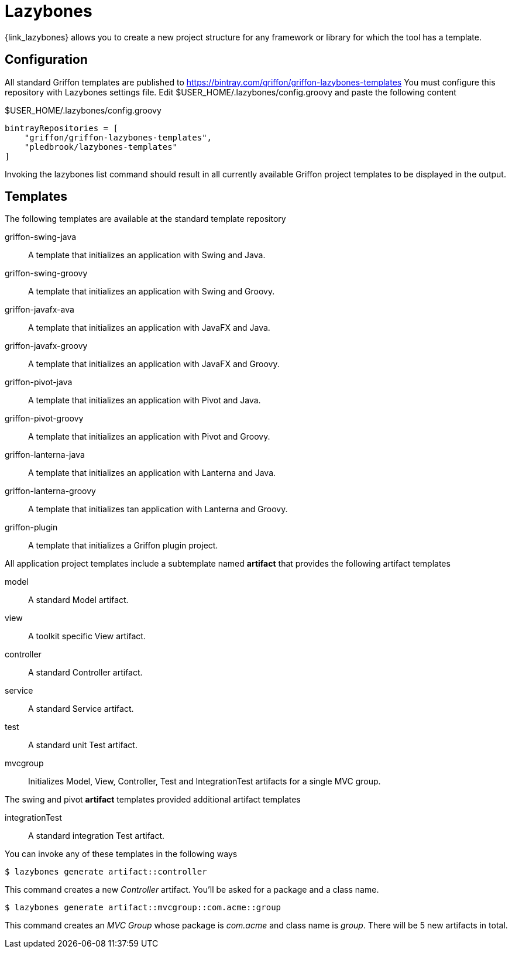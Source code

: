
[[_buildtools_lazybones]]
= Lazybones

{link_lazybones} allows you to create a new project structure for any framework or
library for which the tool has a template.

== Configuration

All standard Griffon templates are published to https://bintray.com/griffon/griffon-lazybones-templates
You must configure this repository with Lazybones settings file. Edit +$USER_HOME/.lazybones/config.groovy+
and paste the following content

.$USER_HOME/.lazybones/config.groovy
[source,groovy,linenums,options="nowrap"]
----
bintrayRepositories = [
    "griffon/griffon-lazybones-templates",
    "pledbrook/lazybones-templates"
]
----

Invoking the +lazybones list+ command should result in all currently available Griffon project
templates to be displayed in the output.

== Templates

The following templates are available at the standard template repository

griffon-swing-java:: A template that initializes an application with Swing and Java.
griffon-swing-groovy:: A template that initializes an application with Swing and Groovy.
griffon-javafx-ava:: A template that initializes an application with JavaFX and Java.
griffon-javafx-groovy:: A template that initializes an application with JavaFX and Groovy.
griffon-pivot-java:: A template that initializes an application with Pivot and Java.
griffon-pivot-groovy:: A template that initializes an application with Pivot and Groovy.
griffon-lanterna-java:: A template that initializes an application with Lanterna and Java.
griffon-lanterna-groovy:: A template that initializes tan application with Lanterna and Groovy.
griffon-plugin:: A template that initializes a Griffon plugin project.

All application project templates include a subtemplate named *artifact* that provides the
following artifact templates

model:: A standard Model artifact.
view:: A toolkit specific View artifact.
controller:: A standard Controller artifact.
service:: A standard Service artifact.
test:: A standard unit Test artifact.
mvcgroup:: Initializes Model, View, Controller, Test and IntegrationTest artifacts for a single MVC group.

The +swing+ and +pivot+ *artifact* templates provided additional artifact templates

integrationTest:: A standard integration Test artifact.

You can invoke any of these templates in the following ways

[source]
----
$ lazybones generate artifact::controller
----

This command creates a new _Controller_ artifact. You'll be asked for a package and
a class name.

[source]
----
$ lazybones generate artifact::mvcgroup::com.acme::group
----

This command creates an _MVC Group_ whose package is _com.acme_ and class name is
_group_. There will be 5 new artifacts in total.

